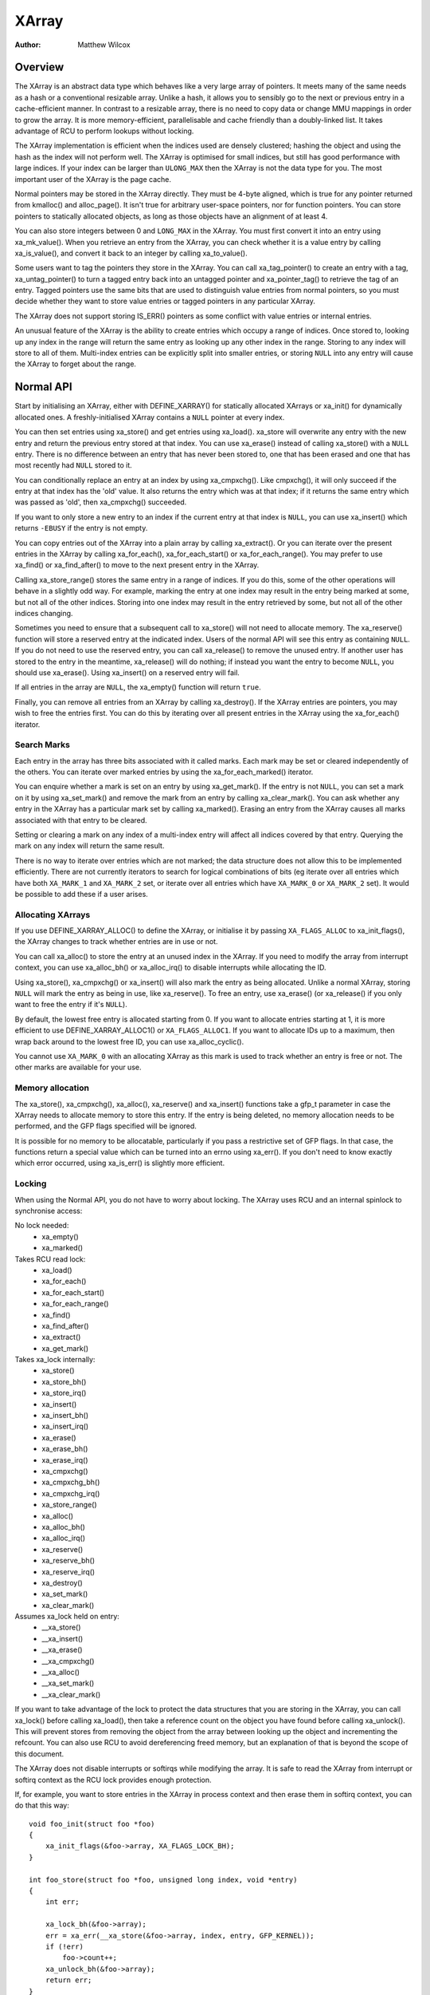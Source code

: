 .. SPDX-License-Identifier: GPL-2.0+

======
XArray
======

:Author: Matthew Wilcox

Overview
========

The XArray is an abstract data type which behaves like a very large array
of pointers.  It meets many of the same needs as a hash or a conventional
resizable array.  Unlike a hash, it allows you to sensibly go to the
next or previous entry in a cache-efficient manner.  In contrast to a
resizable array, there is no need to copy data or change MMU mappings in
order to grow the array.  It is more memory-efficient, parallelisable
and cache friendly than a doubly-linked list.  It takes advantage of
RCU to perform lookups without locking.

The XArray implementation is efficient when the indices used are densely
clustered; hashing the object and using the hash as the index will not
perform well.  The XArray is optimised for small indices, but still has
good performance with large indices.  If your index can be larger than
``ULONG_MAX`` then the XArray is not the data type for you.  The most
important user of the XArray is the page cache.

Normal pointers may be stored in the XArray directly.  They must be 4-byte
aligned, which is true for any pointer returned from kmalloc() and
alloc_page().  It isn't true for arbitrary user-space pointers,
nor for function pointers.  You can store pointers to statically allocated
objects, as long as those objects have an alignment of at least 4.

You can also store integers between 0 and ``LONG_MAX`` in the XArray.
You must first convert it into an entry using xa_mk_value().
When you retrieve an entry from the XArray, you can check whether it is
a value entry by calling xa_is_value(), and convert it back to
an integer by calling xa_to_value().

Some users want to tag the pointers they store in the XArray.  You can
call xa_tag_pointer() to create an entry with a tag, xa_untag_pointer()
to turn a tagged entry back into an untagged pointer and xa_pointer_tag()
to retrieve the tag of an entry.  Tagged pointers use the same bits that
are used to distinguish value entries from normal pointers, so you must
decide whether they want to store value entries or tagged pointers in
any particular XArray.

The XArray does not support storing IS_ERR() pointers as some
conflict with value entries or internal entries.

An unusual feature of the XArray is the ability to create entries which
occupy a range of indices.  Once stored to, looking up any index in
the range will return the same entry as looking up any other index in
the range.  Storing to any index will store to all of them.  Multi-index
entries can be explicitly split into smaller entries, or storing ``NULL``
into any entry will cause the XArray to forget about the range.

Normal API
==========

Start by initialising an XArray, either with DEFINE_XARRAY()
for statically allocated XArrays or xa_init() for dynamically
allocated ones.  A freshly-initialised XArray contains a ``NULL``
pointer at every index.

You can then set entries using xa_store() and get entries
using xa_load().  xa_store will overwrite any entry with the
new entry and return the previous entry stored at that index.  You can
use xa_erase() instead of calling xa_store() with a
``NULL`` entry.  There is no difference between an entry that has never
been stored to, one that has been erased and one that has most recently
had ``NULL`` stored to it.

You can conditionally replace an entry at an index by using
xa_cmpxchg().  Like cmpxchg(), it will only succeed if
the entry at that index has the 'old' value.  It also returns the entry
which was at that index; if it returns the same entry which was passed as
'old', then xa_cmpxchg() succeeded.

If you want to only store a new entry to an index if the current entry
at that index is ``NULL``, you can use xa_insert() which
returns ``-EBUSY`` if the entry is not empty.

You can copy entries out of the XArray into a plain array by calling
xa_extract().  Or you can iterate over the present entries in the XArray
by calling xa_for_each(), xa_for_each_start() or xa_for_each_range().
You may prefer to use xa_find() or xa_find_after() to move to the next
present entry in the XArray.

Calling xa_store_range() stores the same entry in a range
of indices.  If you do this, some of the other operations will behave
in a slightly odd way.  For example, marking the entry at one index
may result in the entry being marked at some, but not all of the other
indices.  Storing into one index may result in the entry retrieved by
some, but not all of the other indices changing.

Sometimes you need to ensure that a subsequent call to xa_store()
will not need to allocate memory.  The xa_reserve() function
will store a reserved entry at the indicated index.  Users of the
normal API will see this entry as containing ``NULL``.  If you do
not need to use the reserved entry, you can call xa_release()
to remove the unused entry.  If another user has stored to the entry
in the meantime, xa_release() will do nothing; if instead you
want the entry to become ``NULL``, you should use xa_erase().
Using xa_insert() on a reserved entry will fail.

If all entries in the array are ``NULL``, the xa_empty() function
will return ``true``.

Finally, you can remove all entries from an XArray by calling
xa_destroy().  If the XArray entries are pointers, you may wish
to free the entries first.  You can do this by iterating over all present
entries in the XArray using the xa_for_each() iterator.

Search Marks
------------

Each entry in the array has three bits associated with it called marks.
Each mark may be set or cleared independently of the others.  You can
iterate over marked entries by using the xa_for_each_marked() iterator.

You can enquire whether a mark is set on an entry by using
xa_get_mark().  If the entry is not ``NULL``, you can set a mark on it
by using xa_set_mark() and remove the mark from an entry by calling
xa_clear_mark().  You can ask whether any entry in the XArray has a
particular mark set by calling xa_marked().  Erasing an entry from the
XArray causes all marks associated with that entry to be cleared.

Setting or clearing a mark on any index of a multi-index entry will
affect all indices covered by that entry.  Querying the mark on any
index will return the same result.

There is no way to iterate over entries which are not marked; the data
structure does not allow this to be implemented efficiently.  There are
not currently iterators to search for logical combinations of bits (eg
iterate over all entries which have both ``XA_MARK_1`` and ``XA_MARK_2``
set, or iterate over all entries which have ``XA_MARK_0`` or ``XA_MARK_2``
set).  It would be possible to add these if a user arises.

Allocating XArrays
------------------

If you use DEFINE_XARRAY_ALLOC() to define the XArray, or
initialise it by passing ``XA_FLAGS_ALLOC`` to xa_init_flags(),
the XArray changes to track whether entries are in use or not.

You can call xa_alloc() to store the entry at an unused index
in the XArray.  If you need to modify the array from interrupt context,
you can use xa_alloc_bh() or xa_alloc_irq() to disable
interrupts while allocating the ID.

Using xa_store(), xa_cmpxchg() or xa_insert() will
also mark the entry as being allocated.  Unlike a normal XArray, storing
``NULL`` will mark the entry as being in use, like xa_reserve().
To free an entry, use xa_erase() (or xa_release() if
you only want to free the entry if it's ``NULL``).

By default, the lowest free entry is allocated starting from 0.  If you
want to allocate entries starting at 1, it is more efficient to use
DEFINE_XARRAY_ALLOC1() or ``XA_FLAGS_ALLOC1``.  If you want to
allocate IDs up to a maximum, then wrap back around to the lowest free
ID, you can use xa_alloc_cyclic().

You cannot use ``XA_MARK_0`` with an allocating XArray as this mark
is used to track whether an entry is free or not.  The other marks are
available for your use.

Memory allocation
-----------------

The xa_store(), xa_cmpxchg(), xa_alloc(),
xa_reserve() and xa_insert() functions take a gfp_t
parameter in case the XArray needs to allocate memory to store this entry.
If the entry is being deleted, no memory allocation needs to be performed,
and the GFP flags specified will be ignored.

It is possible for no memory to be allocatable, particularly if you pass
a restrictive set of GFP flags.  In that case, the functions return a
special value which can be turned into an errno using xa_err().
If you don't need to know exactly which error occurred, using
xa_is_err() is slightly more efficient.

Locking
-------

When using the Normal API, you do not have to worry about locking.
The XArray uses RCU and an internal spinlock to synchronise access:

No lock needed:
 * xa_empty()
 * xa_marked()

Takes RCU read lock:
 * xa_load()
 * xa_for_each()
 * xa_for_each_start()
 * xa_for_each_range()
 * xa_find()
 * xa_find_after()
 * xa_extract()
 * xa_get_mark()

Takes xa_lock internally:
 * xa_store()
 * xa_store_bh()
 * xa_store_irq()
 * xa_insert()
 * xa_insert_bh()
 * xa_insert_irq()
 * xa_erase()
 * xa_erase_bh()
 * xa_erase_irq()
 * xa_cmpxchg()
 * xa_cmpxchg_bh()
 * xa_cmpxchg_irq()
 * xa_store_range()
 * xa_alloc()
 * xa_alloc_bh()
 * xa_alloc_irq()
 * xa_reserve()
 * xa_reserve_bh()
 * xa_reserve_irq()
 * xa_destroy()
 * xa_set_mark()
 * xa_clear_mark()

Assumes xa_lock held on entry:
 * __xa_store()
 * __xa_insert()
 * __xa_erase()
 * __xa_cmpxchg()
 * __xa_alloc()
 * __xa_set_mark()
 * __xa_clear_mark()

If you want to take advantage of the lock to protect the data structures
that you are storing in the XArray, you can call xa_lock()
before calling xa_load(), then take a reference count on the
object you have found before calling xa_unlock().  This will
prevent stores from removing the object from the array between looking
up the object and incrementing the refcount.  You can also use RCU to
avoid dereferencing freed memory, but an explanation of that is beyond
the scope of this document.

The XArray does not disable interrupts or softirqs while modifying
the array.  It is safe to read the XArray from interrupt or softirq
context as the RCU lock provides enough protection.

If, for example, you want to store entries in the XArray in process
context and then erase them in softirq context, you can do that this way::

    void foo_init(struct foo *foo)
    {
        xa_init_flags(&foo->array, XA_FLAGS_LOCK_BH);
    }

    int foo_store(struct foo *foo, unsigned long index, void *entry)
    {
        int err;

        xa_lock_bh(&foo->array);
        err = xa_err(__xa_store(&foo->array, index, entry, GFP_KERNEL));
        if (!err)
            foo->count++;
        xa_unlock_bh(&foo->array);
        return err;
    }

    /* foo_erase() is only called from softirq context */
    void foo_erase(struct foo *foo, unsigned long index)
    {
        xa_lock(&foo->array);
        __xa_erase(&foo->array, index);
        foo->count--;
        xa_unlock(&foo->array);
    }

If you are going to modify the XArray from interrupt or softirq context,
you need to initialise the array using xa_init_flags(), passing
``XA_FLAGS_LOCK_IRQ`` or ``XA_FLAGS_LOCK_BH``.

The above example also shows a common pattern of wanting to extend the
coverage of the xa_lock on the store side to protect some statistics
associated with the array.

Sharing the XArray with interrupt context is also possible, either
using xa_lock_irqsave() in both the interrupt handler and process
context, or xa_lock_irq() in process context and xa_lock()
in the interrupt handler.  Some of the more common patterns have helper
functions such as xa_store_bh(), xa_store_irq(),
xa_erase_bh(), xa_erase_irq(), xa_cmpxchg_bh()
and xa_cmpxchg_irq().

Sometimes you need to protect access to the XArray with a mutex because
that lock sits above another mutex in the locking hierarchy.  That does
not entitle you to use functions like __xa_erase() without taking
the xa_lock; the xa_lock is used for lockdep validation and will be used
for other purposes in the future.

The __xa_set_mark() and __xa_clear_mark() functions are also
available for situations where you look up an entry and want to atomically
set or clear a mark.  It may be more efficient to use the advanced API
in this case, as it will save you from walking the tree twice.

Advanced API
============

The advanced API offers more flexibility and better performance at the
cost of an interface which can be harder to use and has fewer safeguards.
No locking is done for you by the advanced API, and you are required
to use the xa_lock while modifying the array.  You can choose whether
to use the xa_lock or the RCU lock while doing read-only operations on
the array.  You can mix advanced and normal operations on the same array;
indeed the normal API is implemented in terms of the advanced API.  The
advanced API is only available to modules with a GPL-compatible license.

The advanced API is based around the xa_state.  This is an opaque data
structure which you declare on the stack using the XA_STATE()
macro.  This macro initialises the xa_state ready to start walking
around the XArray.  It is used as a cursor to maintain the position
in the XArray and let you compose various operations together without
having to restart from the top every time.

The xa_state is also used to store errors.  You can call
xas_error() to retrieve the error.  All operations check whether
the xa_state is in an error state before proceeding, so there's no need
for you to check for an error after each call; you can make multiple
calls in succession and only check at a convenient point.  The only
errors currently generated by the XArray code itself are ``ENOMEM`` and
``EINVAL``, but it supports arbitrary errors in case you want to call
xas_set_err() yourself.

If the xa_state is holding an ``ENOMEM`` error, calling xas_nomem()
will attempt to allocate more memory using the specified gfp flags and
cache it in the xa_state for the next attempt.  The idea is that you take
the xa_lock, attempt the operation and drop the lock.  The operation
attempts to allocate memory while holding the lock, but it is more
likely to fail.  Once you have dropped the lock, xas_nomem()
can try harder to allocate more memory.  It will return ``true`` if it
is worth retrying the operation (i.e. that there was a memory error *and*
more memory was allocated).  If it has previously allocated memory, and
that memory wasn't used, and there is no error (or some error that isn't
``ENOMEM``), then it will free the memory previously allocated.

Internal Entries
----------------

The XArray reserves some entries for its own purposes.  These are never
exposed through the normal API, but when using the advanced API, it's
possible to see them.  Usually the best way to handle them is to pass them
to xas_retry(), and retry the operation if it returns ``true``.

.. flat-table::
   :widths: 1 1 6

   * - Name
     - Test
     - Usage

   * - Node
     - xa_is_node()
     - An XArray node.  May be visible when using a multi-index xa_state.

   * - Sibling
     - xa_is_sibling()
     - A non-canonical entry for a multi-index entry.  The value indicates
       which slot in this node has the canonical entry.

   * - Retry
     - xa_is_retry()
     - This entry is currently being modified by a thread which has the
       xa_lock.  The node containing this entry may be freed at the end
       of this RCU period.  You should restart the lookup from the head
       of the array.

   * - Zero
     - xa_is_zero()
     - Zero entries appear as ``NULL`` through the Normal API, but occupy
       an entry in the XArray which can be used to reserve the index for
       future use.  This is used by allocating XArrays for allocated entries
       which are ``NULL``.

Other internal entries may be added in the future.  As far as possible, they
will be handled by xas_retry().

Additional functionality
------------------------

The xas_create_range() function allocates all the necessary memory
to store every entry in a range.  It will set ENOMEM in the xa_state if
it cannot allocate memory.

You can use xas_init_marks() to reset the marks on an entry
to their default state.  This is usually all marks clear, unless the
XArray is marked with ``XA_FLAGS_TRACK_FREE``, in which case mark 0 is set
and all other marks are clear.  Replacing one entry with another using
xas_store() will not reset the marks on that entry; if you want
the marks reset, you should do that explicitly.

The xas_load() will walk the xa_state as close to the entry
as it can.  If you know the xa_state has already been walked to the
entry and need to check that the entry hasn't changed, you can use
xas_reload() to save a function call.

If you need to move to a different index in the XArray, call
xas_set().  This resets the cursor to the top of the tree, which
will generally make the next operation walk the cursor to the desired
spot in the tree.  If you want to move to the next or previous index,
call xas_next() or xas_prev().  Setting the index does
not walk the cursor around the array so does not require a lock to be
held, while moving to the next or previous index does.

You can search for the next present entry using xas_find().  This
is the equivalent of both xa_find() and xa_find_after();
if the cursor has been walked to an entry, then it will find the next
entry after the one currently referenced.  If not, it will return the
entry at the index of the xa_state.  Using xas_next_entry() to
move to the next present entry instead of xas_find() will save
a function call in the majority of cases at the expense of emitting more
inline code.

The xas_find_marked() function is similar.  If the xa_state has
not been walked, it will return the entry at the index of the xa_state,
if it is marked.  Otherwise, it will return the first marked entry after
the entry referenced by the xa_state.  The xas_next_marked()
function is the equivalent of xas_next_entry().

When iterating over a range of the XArray using xas_for_each()
or xas_for_each_marked(), it may be necessary to temporarily stop
the iteration.  The xas_pause() function exists for this purpose.
After you have done the necessary work and wish to resume, the xa_state
is in an appropriate state to continue the iteration after the entry
you last processed.  If you have interrupts disabled while iterating,
then it is good manners to pause the iteration and reenable interrupts
every ``XA_CHECK_SCHED`` entries.

The xas_get_mark(), xas_set_mark() and xas_clear_mark() functions require
the xa_state cursor to have been moved to the appropriate location in the
XArray; they will do nothing if you have called xas_pause() or xas_set()
immediately before.

You can call xas_set_update() to have a callback function
called each time the XArray updates a node.  This is used by the page
cache workingset code to maintain its list of nodes which contain only
shadow entries.

Multi-Index Entries
-------------------

The XArray has the ability to tie multiple indices together so that
operations on one index affect all indices.  For example, storing into
any index will change the value of the entry retrieved from any index.
Setting or clearing a mark on any index will set or clear the mark
on every index that is tied together.  The current implementation
only allows tying ranges which are aligned powers of two together;
eg indices 64-127 may be tied together, but 2-6 may not be.  This may
save substantial quantities of memory; for example tying 512 entries
together will save over 4kB.

You can create a multi-index entry by using XA_STATE_ORDER()
or xas_set_order() followed by a call to xas_store().
Calling xas_load() with a multi-index xa_state will walk the
xa_state to the right location in the tree, but the return value is not
meaningful, potentially being an internal entry or ``NULL`` even when there
is an entry stored within the range.  Calling xas_find_conflict()
will return the first entry within the range or ``NULL`` if there are no
entries in the range.  The xas_for_each_conflict() iterator will
iterate over every entry which overlaps the specified range.

If xas_load() encounters a multi-index entry, the xa_index
in the xa_state will not be changed.  When iterating over an XArray
or calling xas_find(), if the initial index is in the middle
of a multi-index entry, it will not be altered.  Subsequent calls
or iterations will move the index to the first index in the range.
Each entry will only be returned once, no matter how many indices it
occupies.

Using xas_next() or xas_prev() with a multi-index xa_state is not
supported.  Using either of these functions on a multi-index entry will
reveal sibling entries; these should be skipped over by the caller.

Storing ``NULL`` into any index of a multi-index entry will set the
entry at every index to ``NULL`` and dissolve the tie.  A multi-index
entry can be split into entries occupying smaller ranges by calling
xas_split_alloc() without the xa_lock held, followed by taking the lock
and calling xas_split().

Functions and structures
========================

.. kernel-doc:: include/linaos/xarray.h
.. kernel-doc:: lib/xarray.c
